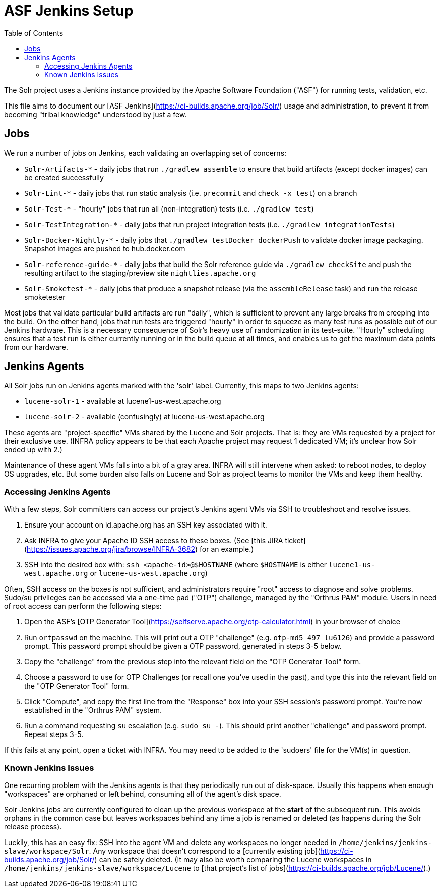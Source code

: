 = ASF Jenkins Setup
:toc: left

The Solr project uses a Jenkins instance provided by the Apache Software Foundation ("ASF") for running tests, validation, etc.

This file aims to document our [ASF Jenkins](https://ci-builds.apache.org/job/Solr/) usage and administration, to prevent it from becoming "tribal knowledge" understood by just a few.

== Jobs

We run a number of jobs on Jenkins, each validating an overlapping set of concerns:

* `Solr-Artifacts-*` - daily jobs that run `./gradlew assemble` to ensure that build artifacts (except docker images) can be created successfully
* `Solr-Lint-*` - daily jobs that run static analysis (i.e. `precommit` and `check -x test`) on a branch
* `Solr-Test-*` - "hourly" jobs that run all (non-integration) tests (i.e. `./gradlew test`)
* `Solr-TestIntegration-*` - daily jobs that run project integration tests (i.e. `./gradlew integrationTests`)
* `Solr-Docker-Nightly-*` - daily jobs that `./gradlew testDocker dockerPush` to validate docker image packaging.  Snapshot images are pushed to hub.docker.com
* `Solr-reference-guide-*` - daily jobs that build the Solr reference guide via `./gradlew checkSite` and push the resulting artifact to the staging/preview site `nightlies.apache.org`
* `Solr-Smoketest-*` - daily jobs that produce a snapshot release (via the `assembleRelease` task) and run the release smoketester

Most jobs that validate particular build artifacts are run "daily", which is sufficient to prevent any large breaks from creeping into the build.
On the other hand, jobs that run tests are triggered "hourly" in order to squeeze as many test runs as possible out of our Jenkins hardware.
This is a necessary consequence of Solr's heavy use of randomization in its test-suite.
"Hourly" scheduling ensures that a test run is either currently running or in the build queue at all times, and enables us to get the maximum data points from our hardware.

== Jenkins Agents

All Solr jobs run on Jenkins agents marked with the 'solr' label.
Currently, this maps to two Jenkins agents:

* `lucene-solr-1` - available at lucene1-us-west.apache.org
* `lucene-solr-2` - available (confusingly) at lucene-us-west.apache.org

These agents are "project-specific" VMs shared by the Lucene and Solr projects.
That is: they are VMs requested by a project for their exclusive use.
(INFRA policy appears to be that each Apache project may request 1 dedicated VM; it's unclear how Solr ended up with 2.)

Maintenance of these agent VMs falls into a bit of a gray area.
INFRA will still intervene when asked: to reboot nodes, to deploy OS upgrades, etc.
But some burden also falls on Lucene and Solr as project teams to monitor the VMs and keep them healthy.

=== Accessing Jenkins Agents

With a few steps, Solr committers can access our project's Jenkins agent VMs via SSH to troubleshoot and resolve issues.

1. Ensure your account on id.apache.org has an SSH key associated with it.
2. Ask INFRA to give your Apache ID SSH access to these boxes. (See [this JIRA ticket](https://issues.apache.org/jira/browse/INFRA-3682) for an example.)
3. SSH into the desired box with: `ssh <apache-id>@$HOSTNAME` (where `$HOSTNAME` is either `lucene1-us-west.apache.org` or `lucene-us-west.apache.org`)

Often, SSH access on the boxes is not sufficient, and administrators require "root" access to diagnose and solve problems.
Sudo/su privileges can be accessed via a one-time pad ("OTP") challenge, managed by the "Orthrus PAM" module.
Users in need of root access can perform the following steps:

1. Open the ASF's [OTP Generator Tool](https://selfserve.apache.org/otp-calculator.html) in your browser of choice
2. Run `ortpasswd` on the machine.  This will print out a OTP "challenge" (e.g. `otp-md5 497 lu6126`) and provide a password prompt.  This password prompt should be given a OTP password, generated in steps 3-5 below.
3. Copy the "challenge" from the previous step into the relevant field on the "OTP Generator Tool" form.
4. Choose a password to use for OTP Challenges (or recall one you've used in the past), and type this into the relevant field on the "OTP Generator Tool" form.
5. Click "Compute", and copy the first line from the "Response" box into your SSH session's password prompt.  You're now established in the "Orthrus PAM" system.
6. Run a command requesting `su` escalation (e.g. `sudo su -`).  This should print another "challenge" and password prompt.  Repeat steps 3-5.

If this fails at any point, open a ticket with INFRA.
You may need to be added to the 'sudoers' file for the VM(s) in question.

=== Known Jenkins Issues

One recurring problem with the Jenkins agents is that they periodically run out of disk-space.
Usually this happens when enough "workspaces" are orphaned or left behind, consuming all of the agent's disk space.

Solr Jenkins jobs are currently configured to clean up the previous workspace at the *start* of the subsequent run.
This avoids orphans in the common case but leaves workspaces behind any time a job is renamed or deleted (as happens during the Solr release process).

Luckily, this has an easy fix: SSH into the agent VM and delete any workspaces no longer needed in `/home/jenkins/jenkins-slave/workspace/Solr`.
Any workspace that doesn't correspond to a [currently existing job](https://ci-builds.apache.org/job/Solr/) can be safely deleted.
(It may also be worth comparing the Lucene workspaces in `/home/jenkins/jenkins-slave/workspace/Lucene` to [that project's list of jobs](https://ci-builds.apache.org/job/Lucene/).)
